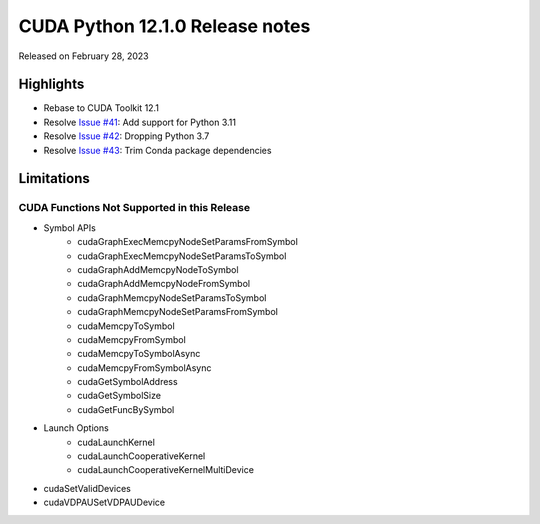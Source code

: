 CUDA Python 12.1.0 Release notes
================================

Released on February 28, 2023

Highlights
----------
- Rebase to CUDA Toolkit 12.1
- Resolve `Issue #41 <https://github.com/NVIDIA/cuda-python/issues/41>`_: Add support for Python 3.11
- Resolve `Issue #42 <https://github.com/NVIDIA/cuda-python/issues/42>`_: Dropping Python 3.7
- Resolve `Issue #43 <https://github.com/NVIDIA/cuda-python/issues/43>`_: Trim Conda package dependencies

Limitations
-----------

CUDA Functions Not Supported in this Release
^^^^^^^^^^^^^^^^^^^^^^^^^^^^^^^^^^^^^^^^^^^^

- Symbol APIs
    - cudaGraphExecMemcpyNodeSetParamsFromSymbol
    - cudaGraphExecMemcpyNodeSetParamsToSymbol
    - cudaGraphAddMemcpyNodeToSymbol
    - cudaGraphAddMemcpyNodeFromSymbol
    - cudaGraphMemcpyNodeSetParamsToSymbol
    - cudaGraphMemcpyNodeSetParamsFromSymbol
    - cudaMemcpyToSymbol
    - cudaMemcpyFromSymbol
    - cudaMemcpyToSymbolAsync
    - cudaMemcpyFromSymbolAsync
    - cudaGetSymbolAddress
    - cudaGetSymbolSize
    - cudaGetFuncBySymbol
- Launch Options
    - cudaLaunchKernel
    - cudaLaunchCooperativeKernel
    - cudaLaunchCooperativeKernelMultiDevice
- cudaSetValidDevices
- cudaVDPAUSetVDPAUDevice

